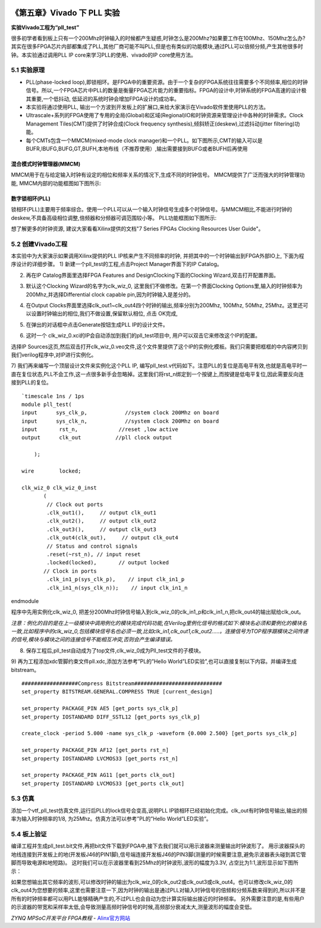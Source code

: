 .. image:: images/images_0/88.png  

========================================
《第五章》Vivado 下 PLL 实验
========================================

**实验Vivado工程为“pll_test”**

很多初学者看到板上只有一个200Mhz时钟输入的时候都产生疑惑,时钟怎么是200Mhz?如果要工作在100Mhz、150Mhz怎么办? 其实在很多FPGA芯片内部都集成了PLL,其他厂商可能不叫PLL,但是也有类似的功能模块,通过PLL可以倍频分频,产生其他很多时钟。本实验通过调用PLL IP core来学习PLL的使用、vivado的IP core使用方法。

5.1 实验原理 
=======================================
- PLL(phase-locked loop),即锁相环。是FPGA中的重要资源。由于一个复杂的FPGA系统往往需要多个不同频率,相位的时钟信号。所以,一个FPGA芯片中PLL的数量是衡量FPGA芯片能力的重要指标。FPGA的设计中,时钟系统的FPGA高速的设计极其重要,一个低抖动, 低延迟的系统时钟会增加FPGA设计的成功率。
- 本实验将通过使用PLL, 输出一个方波到开发板上的扩展口,来给大家演示在Vivado软件里使用PLL的方法。
- Ultrascale+系列的FPGA使用了专用的全局(Global)和区域(Regional)IO和时钟资源来管理设计中各种的时钟需求。Clock Management Tiles(CMT)提供了时钟合成(Clock frequency synthesis),倾斜矫正(deskew),过滤抖动(jitter filtering)功能。
- 每个CMTs包含一个MMCM(mixed-mode clock manager)和一个PLL。如下图所示,CMT的输入可以是BUFR,IBUFG,BUFG,GT,BUFH,本地布线（不推荐使用）,输出需要接到BUFG或者BUFH后再使用

混合模式时钟管理器(MMCM)
~~~~~~~~~~~~~~~~~~~~~~~~~~~~~~~~~~~~~~
MMCM用于在与给定输入时钟有设定的相位和频率关系的情况下,生成不同的时钟信号。 MMCM提供了广泛而强大的时钟管理功能, 
MMCM内部的功能框图如下图所示:

.. image:: images/images_5/1.png
   :align: center 

数字锁相环(PLL)
~~~~~~~~~~~~~~~~~~~~~~~~~~~~~~~~~~~~~~
锁相环(PLL)主要用于频率综合。使用一个PLL可以从一个输入时钟信号生成多个时钟信号。与MMCM相比,不能进行时钟的deskew,不具备高级相位调整,倍频器和分频器可调范围较小等。
PLL功能框图如下图所示:

.. image:: images/images_5/2.png
   :align: center 

想了解更多的时钟资源, 建议大家看看Xilinx提供的文档"7 Series FPGAs Clocking Resources User Guide"。

5.2 创建Vivado工程
=======================================
本实验中为大家演示如果调用Xilinx提供的PLL IP核来产生不同频率的时钟, 并把其中的一个时钟输出到FPGA外部IO上, 下面为程序设计的详细步骤。
1)	新建一个pll_test的工程,点击Project Manager界面下的IP Catalog。

.. image:: images/images_5/3.png
   :align: center 

2)	再在IP Catalog界面里选择FPGA Features and Design\Clocking下面的Clocking Wizard,双击打开配置界面。

.. image:: images/images_5/4.png
   :align: center 
 
3)	默认这个Clocking Wizard的名字为clk_wiz_0, 这里我们不做修改。在第一个界面Clocking Options里,输入的时钟频率为200Mhz,并选择Differential clock capable pin,因为时钟输入是差分的。

.. image:: images/images_5/5.png
   :align: center 

4)	 在Output Clocks界面里选择clk_out1~clk_out4四个时钟的输出,频率分别为200Mhz, 100Mhz, 50Mhz, 25Mhz。这里还可以设置时钟输出的相位,我们不做设置,保留默认相位, 点击 OK完成,

.. image:: images/images_5/6.png
   :align: center 
 
5)	 在弹出的对话框中点击Generate按钮生成PLL IP的设计文件。

.. image:: images/images_5/7.png
   :align: center 
 
6)	 这时一个 clk_wiz_0.xci的IP会自动添加到我们的pll_test项目中, 用户可以双击它来修改这个IP的配置。

.. image:: images/images_5/8.png
   :align: center 
 
选择IP Sources这页,然后双击打开clk_wiz_0.veo文件,这个文件里提供了这个IP的实例化模板。我们只需要把框框的中内容拷贝到我们verilog程序中,对IP进行实例化。

.. image:: images/images_5/9.png
   :align: center 
 
7)	我们再来编写一个顶层设计文件来实例化这个PLL IP, 编写pll_test.v代码如下。注意PLL的复位是高电平有效,也就是高电平时一直在复位状态,PLL不会工作,这一点很多新手会忽略掉。这里我们将rst_n绑定到一个按键上,而按键是低电平复位,因此需要反向连接到PLL的复位。
::

 `timescale 1ns / 1ps
 module pll_test(
 input      sys_clk_p,            //system clock 200Mhz on board
 input      sys_clk_n,            //system clock 200Mhz on board
 input       rst_n,             //reset ,low active
 output      clk_out           //pll clock output 
 
     );
     
 wire        locked;
     
 clk_wiz_0 clk_wiz_0_inst
        (
         // Clock out ports
         .clk_out1(),     // output clk_out1
         .clk_out2(),     // output clk_out2
         .clk_out3(),     // output clk_out3
         .clk_out4(clk_out),     // output clk_out4
         // Status and control signals
         .reset(~rst_n), // input reset
         .locked(locked),       // output locked
        // Clock in ports
         .clk_in1_p(sys_clk_p),    // input clk_in1_p
         .clk_in1_n(sys_clk_n));    // input clk_in1_n

endmodule

程序中先用实例化clk_wiz_0, 把差分200Mhz时钟信号输入到clk_wiz_0的clk_in1_p和clk_in1_n,把clk_out4的输出赋给clk_out。

*注意：例化的目的是在上一级模块中调用例化的模块完成代码功能,在Verilog里例化信号的格式如下:模块名必须和要例化的模块名一致,比如程序中的clk_wiz_0,包括模块信号名也必须一致,比如clk_in1,clk_out1,clk_out2.....。连接信号为TOP程序跟模块之间传递的信号,模块与模块之间的连接信号不能相互冲突,否则会产生编译错误。*

.. image:: images/images_5/10.png
   :align: center  

8)	保存工程后,pll_test自动成为了top文件,clk_wiz_0成为Pll_test文件的子模块。

.. image:: images/images_5/11.png
   :align: center  
 
9)	再为工程添加xdc管脚约束文件pll.xdc,添加方法参考”PL的”Hello World”LED实验”,也可以直接复制以下内容。并编译生成bitstream。
::

 ##################Compress Bitstream############################
 set_property BITSTREAM.GENERAL.COMPRESS TRUE [current_design]
 
 set_property PACKAGE_PIN AE5 [get_ports sys_clk_p]
 set_property IOSTANDARD DIFF_SSTL12 [get_ports sys_clk_p]
 
 create_clock -period 5.000 -name sys_clk_p -waveform {0.000 2.500} [get_ports sys_clk_p]
 
 set_property PACKAGE_PIN AF12 [get_ports rst_n]
 set_property IOSTANDARD LVCMOS33 [get_ports rst_n]
 
 set_property PACKAGE_PIN AG11 [get_ports clk_out]
 set_property IOSTANDARD LVCMOS33 [get_ports clk_out]

5.3 仿真
=======================================
添加一个vtf_pll_test仿真文件,运行后PLL的lock信号会变高,说明PLL IP锁相环已经初始化完成。clk_out有时钟信号输出,输出的频率为输入时钟频率的1/8, 为25Mhz。仿真方法可以参考”PL的”Hello World”LED实验”。

.. image:: images/images_5/12.png
   :align: center  
 

5.4 板上验证
=======================================
编译工程并生成pll_test.bit文件,再把bit文件下载到FPGA中,接下去我们就可以用示波器来测量输出时钟波形了。
用示波器探头的地线连接到开发板上的地(开发板J46的PIN1脚),信号端连接开发板J46的PIN3脚(测量的时候需要注意,避免示波器表头碰到其它管脚而导致电源和地短路)。
这时我们可以在示波器里看到25Mhz的时钟波形,波形的幅度为3.3V, 占空比为1:1,波形显示如下图所示：

.. image:: images/images_5/13.png
   :align: center   
 
如果您想输出其它频率的波形,可以修改时钟的输出为clk_wiz_0的clk_out2或clk_out3或clk_out4。也可以修改clk_wiz_0的clk_out4为您想要的频率,这里也需要注意一下,因为时钟的输出是通过PLL对输入时钟信号的倍频和分频系数来得到的,所以并不是所有的时钟频率都可以用PLL能够精确产生的,不过PLL也会自动为您计算实际输出接近的时钟频率。
另外需要注意的是,有些用户的示波器的带宽和采样率太低,会导致测量高频时钟信号的时候,高频部分衰减太大,测量波形的幅度会变低。


.. image:: images/images_0/888.png  

*ZYNQ MPSoC开发平台 FPGA教程*    - `Alinx官方网站 <http://www.alinx.com>`_

